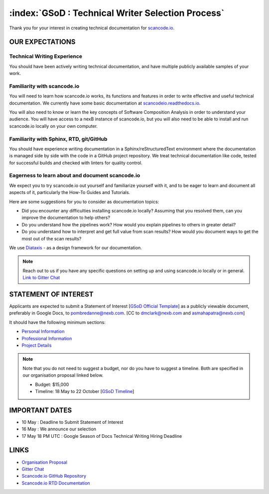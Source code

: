 .. _GSoD2021_call_writers:

==================================================
:index:`GSoD : Technical Writer Selection Process`
==================================================

Thank you for your interest in creating technical documentation for `scancode.io <https://github.com/nexB/scancode.io>`_.


OUR EXPECTATIONS
----------------

Technical Writing Experience
~~~~~~~~~~~~~~~~~~~~~~~~~~~~

You should have been actively writing technical documentation, and have multiple publicly
available samples of your work.

Familiarity with scancode.io
~~~~~~~~~~~~~~~~~~~~~~~~~~~~

You will need to learn how scancode.io works, its functions and features in order to write
effective and useful technical documentation. We currently have some basic documentation at
`scancodeio.readthedocs.io <https://scancodeio.readthedocs.io/en/latest/>`_.

You will also need to know or learn the key concepts of Software Composition Analysis in order
to understand your audience. You will have access to a nexB instance of scancode.io, but you will
also need to be able to install and run scancode.io locally on your own computer.

Familiarity with Sphinx, RTD, git/GitHub
~~~~~~~~~~~~~~~~~~~~~~~~~~~~~~~~~~~~~~~~

You should have experience writing documentation in a Sphinx/reStructuredText environment where
the documentation is managed side by side with the code in a GitHub project repository. We treat
technical documentation like code, tested for successful builds and checked with linters for
quality control.

Eagerness to learn about and document scancode.io
~~~~~~~~~~~~~~~~~~~~~~~~~~~~~~~~~~~~~~~~~~~~~~~~~

We expect you to try scancode.io out yourself and familiarize yourself with it, and to be eager
to learn and document all aspects of it, particularly the How-To Guides and Tutorials.

Here are some suggestions for you to consider as documentation topics:

- Did you encounter any difficulties installing scancode.io locally?  Assuming that you resolved
  them, can you improve the documentation to help others?
- Do you understand how the pipelines work?  How would you explain pipelines to others in greater
  detail?
- Do you understand how to interpret and get full value from scan results?  How would you document
  ways to get the most out of the scan results?

We use `Diataxis <https://diataxis.fr/>`_ - as a design framework for our documentation.

.. note::

    Reach out to us if you have any specific questions on setting up and using scancode.io locally
    or in general. `Link to Gitter Chat <https://gitter.im/aboutcode-org/gsod-season-of-docs/>`_


STATEMENT OF INTEREST
---------------------

Applicants are expected to submit a Statement of Interest [`GSoD Official Template <https://developers.google.com/season-of-docs/docs/tech-writer-statement>`_]
as a publicly viewable document, preferably in Google Docs, to pombredanne@nexb.com.
[CC to dmclark@nexb.com and asmahapatra@nexb.com]

It should have the following minimum sections:

- `Personal Information <https://developers.google.com/season-of-docs/docs/tech-writer-statement#personal_information>`_
- `Professional Information <https://developers.google.com/season-of-docs/docs/tech-writer-statement#professional_information>`_
- `Project Details <https://developers.google.com/season-of-docs/docs/tech-writer-statement#project_statement>`_

.. note::

   Note that you do not need to suggest a budget, nor do you have to suggest a timeline. Both are specified in our organisation proposal linked below.

   - Budget: $15,000
   - Timeline: 18 May to 22 October [`GSoD Timeline <https://developers.google.com/season-of-docs/docs/timeline>`_]

IMPORTANT DATES
---------------

- 10 May : Deadline to Submit Statement of Interest
- 16 May : We announce our selection
- 17 May 18 PM UTC : Google Season of Docs Technical Writing Hiring Deadline

LINKS
-----

- `Organisation Proposal <https://docs.google.com/document/d/1jW2ogyALIBNsVpHhQ0EbBKzpfPF8BJzmT4vCfU3sQso/edit?usp=sharing>`_
- `Gitter Chat <https://gitter.im/aboutcode-org/gsod-season-of-docs>`_
- `Scancode.io GitHub Repository <https://github.com/nexB/scancode.io>`_
- `Scancode.io RTD Documentation <https://scancodeio.readthedocs.io/en/latest/>`_
